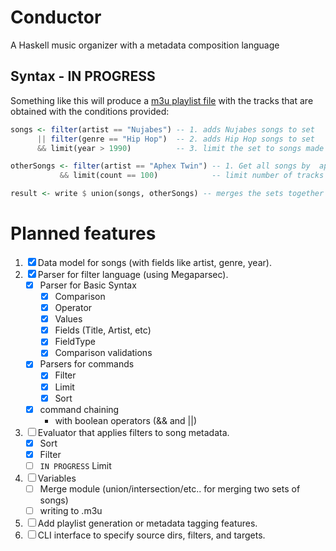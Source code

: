 * Conductor
A Haskell music organizer with a metadata composition language

[[file:conductor.png]]

** Syntax - IN PROGRESS
Something like this will produce a [[https://en.wikipedia.org/wiki/M3U][m3u playlist file]] with the tracks that are obtained with the conditions provided:
#+begin_src haskell
  songs <- filter(artist == "Nujabes") -- 1. adds Nujabes songs to set
        || filter(genre == "Hip Hop")  -- 2. adds Hip Hop songs to set
        && limit(year > 1990)          -- 3. limit the set to songs made after 1990

  otherSongs <- filter(artist == "Aphex Twin") -- 1. Get all songs by  aphex twin
             && limit(count == 100)            -- limit number of tracks in playlist

  result <- write $ union(songs, otherSongs) -- merges the sets together
#+end_src

* Planned features
1. [X] Data model for songs (with fields like artist, genre, year).
2. [X] Parser for filter language (using Megaparsec).
   + [X] Parser for Basic Syntax
     + [X] Comparison
     + [X] Operator
     + [X] Values
     + [X] Fields (Title, Artist, etc)
     + [X] FieldType
     + [X] Comparison validations
   + [X] Parsers for commands
     + [X] Filter
     + [X] Limit
     + [X] Sort
   + [X] command chaining
     + with boolean operators (&& and ||)
3. [-] Evaluator that applies filters to song metadata.
   + [X] Sort
   + [X] Filter
   + [ ] =IN PROGRESS= Limit
4. [ ] Variables
   + [ ] Merge module (union/intersection/etc.. for merging two sets of songs)
   + [ ] writing to .m3u
5. [ ] Add playlist generation or metadata tagging features.
6. [ ] CLI interface to specify source dirs, filters, and targets.
